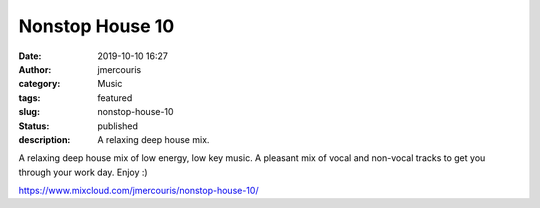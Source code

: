 Nonstop House 10
########################################################################
:date: 2019-10-10 16:27
:author: jmercouris
:category: Music
:tags: featured
:slug: nonstop-house-10
:status: published
:description: A relaxing deep house mix.

A relaxing deep house mix of low energy, low key music. A pleasant mix
of vocal and non-vocal tracks to get you through your work day. Enjoy
:)

.. raw:: html
    
    <iframe width="100%" height="120" src="https://www.mixcloud.com/widget/iframe/?hide_cover=1&feed=%2Fjmercouris%2Fnonstop-house-10%2F" frameborder="0" ></iframe>
    

https://www.mixcloud.com/jmercouris/nonstop-house-10/
